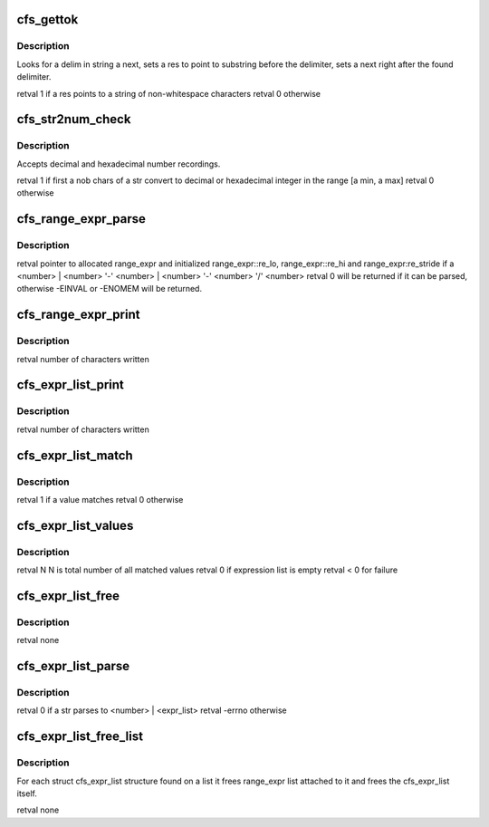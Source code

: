 .. -*- coding: utf-8; mode: rst -*-
.. src-file: drivers/staging/lustre/lnet/libcfs/libcfs_string.c

.. _`cfs_gettok`:

cfs_gettok
==========

.. c:function:: int cfs_gettok(struct cfs_lstr *next, char delim, struct cfs_lstr *res)

    :param struct cfs_lstr \*next:
        *undescribed*

    :param char delim:
        *undescribed*

    :param struct cfs_lstr \*res:
        *undescribed*

.. _`cfs_gettok.description`:

Description
-----------

Looks for \a delim in string \a next, sets \a res to point to
substring before the delimiter, sets \a next right after the found
delimiter.

\retval 1 if \a res points to a string of non-whitespace characters
\retval 0 otherwise

.. _`cfs_str2num_check`:

cfs_str2num_check
=================

.. c:function:: int cfs_str2num_check(char *str, int nob, unsigned *num, unsigned min, unsigned max)

    :param char \*str:
        *undescribed*

    :param int nob:
        *undescribed*

    :param unsigned \*num:
        *undescribed*

    :param unsigned min:
        *undescribed*

    :param unsigned max:
        *undescribed*

.. _`cfs_str2num_check.description`:

Description
-----------

Accepts decimal and hexadecimal number recordings.

\retval 1 if first \a nob chars of \a str convert to decimal or
hexadecimal integer in the range [\a min, \a max]
\retval 0 otherwise

.. _`cfs_range_expr_parse`:

cfs_range_expr_parse
====================

.. c:function:: int cfs_range_expr_parse(struct cfs_lstr *src, unsigned min, unsigned max, int bracketed, struct cfs_range_expr **expr)

    \a src should only have a single token which can be \<number\> or  \\*

    :param struct cfs_lstr \*src:
        *undescribed*

    :param unsigned min:
        *undescribed*

    :param unsigned max:
        *undescribed*

    :param int bracketed:
        *undescribed*

    :param struct cfs_range_expr \*\*expr:
        *undescribed*

.. _`cfs_range_expr_parse.description`:

Description
-----------

\retval pointer to allocated range_expr and initialized
range_expr::re_lo, range_expr::re_hi and range_expr:re_stride if \a
\<number\> \|
\<number\> '-' \<number\> \|
\<number\> '-' \<number\> '/' \<number\>
\retval 0 will be returned if it can be parsed, otherwise -EINVAL or
-ENOMEM will be returned.

.. _`cfs_range_expr_print`:

cfs_range_expr_print
====================

.. c:function:: int cfs_range_expr_print(char *buffer, int count, struct cfs_range_expr *expr, bool bracketed)

    If \a bracketed is true, expression does not need additional brackets.

    :param char \*buffer:
        *undescribed*

    :param int count:
        *undescribed*

    :param struct cfs_range_expr \*expr:
        *undescribed*

    :param bool bracketed:
        *undescribed*

.. _`cfs_range_expr_print.description`:

Description
-----------

\retval number of characters written

.. _`cfs_expr_list_print`:

cfs_expr_list_print
===================

.. c:function:: int cfs_expr_list_print(char *buffer, int count, struct cfs_expr_list *expr_list)

    If the list contains several expressions, separate them with comma and surround the list with brackets.

    :param char \*buffer:
        *undescribed*

    :param int count:
        *undescribed*

    :param struct cfs_expr_list \*expr_list:
        *undescribed*

.. _`cfs_expr_list_print.description`:

Description
-----------

\retval number of characters written

.. _`cfs_expr_list_match`:

cfs_expr_list_match
===================

.. c:function:: int cfs_expr_list_match(__u32 value, struct cfs_expr_list *expr_list)

    :param __u32 value:
        *undescribed*

    :param struct cfs_expr_list \*expr_list:
        *undescribed*

.. _`cfs_expr_list_match.description`:

Description
-----------

\retval 1 if \a value matches
\retval 0 otherwise

.. _`cfs_expr_list_values`:

cfs_expr_list_values
====================

.. c:function:: int cfs_expr_list_values(struct cfs_expr_list *expr_list, int max, __u32 **valpp)

    :param struct cfs_expr_list \*expr_list:
        *undescribed*

    :param int max:
        *undescribed*

    :param __u32 \*\*valpp:
        *undescribed*

.. _`cfs_expr_list_values.description`:

Description
-----------

\retval N N is total number of all matched values
\retval 0 if expression list is empty
\retval < 0 for failure

.. _`cfs_expr_list_free`:

cfs_expr_list_free
==================

.. c:function:: void cfs_expr_list_free(struct cfs_expr_list *expr_list)

    :param struct cfs_expr_list \*expr_list:
        *undescribed*

.. _`cfs_expr_list_free.description`:

Description
-----------

\retval none

.. _`cfs_expr_list_parse`:

cfs_expr_list_parse
===================

.. c:function:: int cfs_expr_list_parse(char *str, int len, unsigned min, unsigned max, struct cfs_expr_list **elpp)

    :param char \*str:
        *undescribed*

    :param int len:
        *undescribed*

    :param unsigned min:
        *undescribed*

    :param unsigned max:
        *undescribed*

    :param struct cfs_expr_list \*\*elpp:
        *undescribed*

.. _`cfs_expr_list_parse.description`:

Description
-----------

\retval 0 if \a str parses to \<number\> \| \<expr_list\>
\retval -errno otherwise

.. _`cfs_expr_list_free_list`:

cfs_expr_list_free_list
=======================

.. c:function:: void cfs_expr_list_free_list(struct list_head *list)

    :param struct list_head \*list:
        *undescribed*

.. _`cfs_expr_list_free_list.description`:

Description
-----------

For each struct cfs_expr_list structure found on \a list it frees
range_expr list attached to it and frees the cfs_expr_list itself.

\retval none

.. This file was automatic generated / don't edit.


